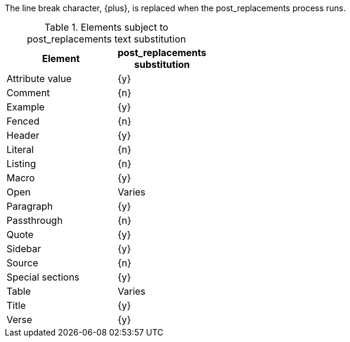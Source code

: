 ////
Included in:

- user-manual: Text Substitutions: Post Replacements
////

The line break character, +{plus}+, is replaced when the +post_replacements+ process runs.

.Elements subject to +post_replacements+ text substitution
[width="40%", cols="3,^2"]
|===
|Element | +post_replacements+ substitution

|Attribute value |{y}

|Comment |{n}

|Example |{y}

|Fenced |{n}

|Header |{y}

|Literal |{n}

|Listing |{n}

|Macro |{y}

|Open |Varies

|Paragraph |{y}

|Passthrough |{n}

|Quote |{y}

|Sidebar |{y}

|Source |{n}

|Special sections |{y}

|Table |Varies

|Title |{y}

|Verse |{y}

|===
